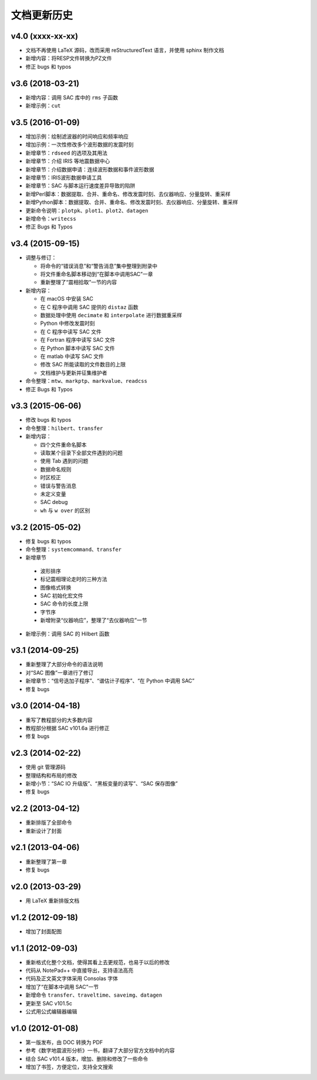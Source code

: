 文档更新历史
############

.. not numbering sections
.. raw:: latex

   \titleformat{\section}{\Large\bfseries}{}{0em}{}{}

v4.0 (xxxx-xx-xx)
=================

- 文档不再使用 LaTeX 源码，改而采用 reStructuredText 语言，并使用 sphinx 制作文档
- 新增内容：将RESP文件转换为PZ文件
- 修正 bugs 和 typos

v3.6 (2018-03-21)
=================

-  新增内容：调用 SAC 库中的 ``rms`` 子函数
-  新增示例：\ ``cut``

v3.5 (2016-01-09)
=================

-  增加示例：绘制滤波器的时间响应和频率响应
-  增加示例：一次性修改多个波形数据的发震时刻
-  新增章节：\ ``rdseed`` 的选项及其用法
-  新增章节：介绍 IRIS 等地震数据中心
-  新增章节：介绍数据申请：连续波形数据和事件波形数据
-  新增章节：IRIS波形数据申请工具
-  新增章节：SAC 与脚本运行速度差异导致的陷阱
-  新增Perl脚本：数据提取、合并、重命名、修改发震时刻、去仪器响应、分量旋转、重采样
-  新增Python脚本：数据提取、合并、重命名、修改发震时刻、去仪器响应、分量旋转、重采样
-  更新命令说明：\ ``plotpk``\ 、\ ``plot1``\ 、\ ``plot2``\ 、\ ``datagen``
-  新增命令：\ ``writecss``
-  修正 Bugs 和 Typos

v3.4 (2015-09-15)
=================

-  调整与修订：

   -  将命令的“错误消息”和“警告消息”集中整理到附录中
   -  将文件重命名脚本移动到“在脚本中调用SAC”一章
   -  重新整理了“震相拾取”一节的内容

-  新增内容：

   -  在 macOS 中安装 SAC
   -  在 C 程序中调用 SAC 提供的 ``distaz`` 函数
   -  数据处理中使用 ``decimate`` 和 ``interpolate`` 进行数据重采样
   -  Python 中修改发震时刻
   -  在 C 程序中读写 SAC 文件
   -  在 Fortran 程序中读写 SAC 文件
   -  在 Python 脚本中读写 SAC 文件
   -  在 matlab 中读写 SAC 文件
   -  修改 SAC 所能读取的文件数目的上限
   -  文档维护与更新并征集维护者

-  命令整理：\ ``mtw``\ 、\ ``markptp``\ 、\ ``markvalue``\ 、\ ``readcss``
-  修正 Bugs 和 Typos

v3.3 (2015-06-06)
=================

-  修改 bugs 和 typos
-  命令整理：\ ``hilbert``\ 、\ ``transfer``
-  新增内容：

   -  四个文件重命名脚本
   -  读取某个目录下全部文件遇到的问题
   -  使用 Tab 遇到的问题
   -  数据命名规则
   -  时区校正
   -  错误与警告消息
   -  未定义变量
   -  SAC debug
   -  ``wh`` 与 ``w over`` 的区别

v3.2 (2015-05-02)
=================

-  修复 bugs 和 typos
-  命令整理：\ ``systemcommand``\ 、\ ``transfer``
-  新增章节

  -  波形排序
  -  标记震相理论走时的三种方法
  -  图像格式转换
  -  SAC 初始化宏文件
  -  SAC 命令的长度上限
  -  字节序
  -  新增附录“仪器响应”，整理了“去仪器响应”一节

-  新增示例：调用 SAC 的 Hilbert 函数

v3.1 (2014-09-25)
=================

-  重新整理了大部分命令的语法说明
-  对“SAC 图像”一章进行了修订
-  新增章节：“信号迭加子程序”、“谱估计子程序”、“在 Python 中调用 SAC”
-  修复 bugs

v3.0 (2014-04-18)
=================

-  重写了教程部分的大多数内容
-  教程部分根据 SAC v101.6a 进行修正
-  修复 bugs

v2.3 (2014-02-22)
=================

-  使用 git 管理源码
-  整理结构和布局的修改
-  新增小节：“SAC IO 升级版”、“黑板变量的读写”、“SAC 保存图像”
-  修复 bugs

v2.2 (2013-04-12)
=================

-  重新排版了全部命令
-  重新设计了封面

v2.1 (2013-04-06)
=================

-  重新整理了第一章
-  修复 bugs

v2.0 (2013-03-29)
=================

-  用 LaTeX 重新排版文档

v1.2 (2012-09-18)
=================

-  增加了封面配图

v1.1 (2012-09-03)
=================

-  重新格式化整个文档，使得其看上去更规范，也易于以后的修改
-  代码从 NotePad++ 中直接导出，支持语法高亮
-  代码及正文英文字体采用 Consolas 字体
-  增加了“在脚本中调用 SAC”一节
-  新增命令 ``transfer``\ 、\ ``traveltime``\ 、\ ``saveimg``\ 、\ ``datagen``
-  更新至 SAC v101.5c
-  公式用公式编辑器编辑

v1.0 (2012-01-08)
=================

-  第一版发布，由 DOC 转换为 PDF
-  参考《数字地震波形分析》一书，翻译了大部分官方文档中的内容
-  结合 SAC v101.4 版本，增加、删除和修改了一些命令
-  增加了书签，方便定位，支持全文搜索

.. revert back to its origianl settings
.. raw:: latex

   \titleformat{\section}{\Large\bfseries}{\thesection}{0.5em}{}{}
